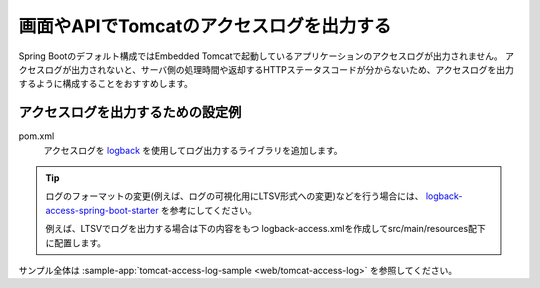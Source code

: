 画面やAPIでTomcatのアクセスログを出力する
==================================================
Spring Bootのデフォルト構成ではEmbedded Tomcatで起動しているアプリケーションのアクセスログが出力されません。
アクセスログが出力されないと、サーバ側の処理時間や返却するHTTPステータスコードが分からないため、アクセスログを出力するように構成することをおすすめします。

アクセスログを出力するための設定例
--------------------------------------------------
pom.xml
  アクセスログを `logback <https://logback.qos.ch/>`_ を使用してログ出力するライブラリを追加します。

  .. literalinclude:: ../../../samples/web/tomcat-access-log/pom.xml
      :language: xml
      :start-after: example-start
      :end-before: example-end
      :dedent: 4

.. tip::
  ログのフォーマットの変更(例えば、ログの可視化用にLTSV形式への変更)などを行う場合には、
  `logback-access-spring-boot-starter <https://github.com/akihyro/logback-access-spring-boot-starter>`_ を参考にしてください。

  例えば、LTSVでログを出力する場合は下の内容をもつ logback-access.xmlを作成してsrc/main/resources配下に配置します。

  .. literalinclude:: ../../../samples/web/tomcat-access-log/src/main/resources/logback-access.xml
    :language: xml
    :start-after: ltsv-start
    :end-before: ltsv-end

サンプル全体は :sample-app:`tomcat-access-log-sample <web/tomcat-access-log>` を参照してください。
